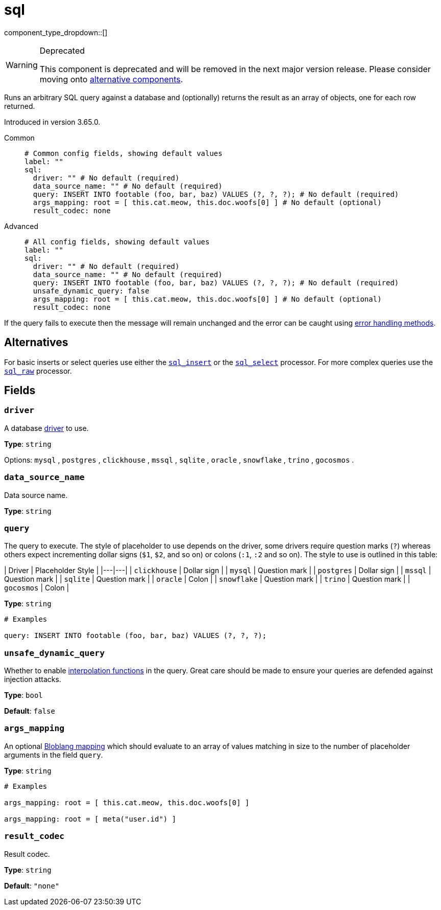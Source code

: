 = sql
:type: processor
:status: deprecated
:categories: ["Integration"]



////
     THIS FILE IS AUTOGENERATED!

     To make changes, edit the corresponding source file under:

     https://github.com/redpanda-data/connect/tree/main/internal/impl/<provider>.

     And:

     https://github.com/redpanda-data/connect/tree/main/cmd/tools/docs_gen/templates/plugin.adoc.tmpl
////

// Copyright Redpanda Data, Inc


component_type_dropdown::[]


[WARNING]
.Deprecated
====
This component is deprecated and will be removed in the next major version release. Please consider moving onto <<alternatives,alternative components>>.
====
Runs an arbitrary SQL query against a database and (optionally) returns the result as an array of objects, one for each row returned.

Introduced in version 3.65.0.


[tabs]
======
Common::
+
--

```yml
# Common config fields, showing default values
label: ""
sql:
  driver: "" # No default (required)
  data_source_name: "" # No default (required)
  query: INSERT INTO footable (foo, bar, baz) VALUES (?, ?, ?); # No default (required)
  args_mapping: root = [ this.cat.meow, this.doc.woofs[0] ] # No default (optional)
  result_codec: none
```

--
Advanced::
+
--

```yml
# All config fields, showing default values
label: ""
sql:
  driver: "" # No default (required)
  data_source_name: "" # No default (required)
  query: INSERT INTO footable (foo, bar, baz) VALUES (?, ?, ?); # No default (required)
  unsafe_dynamic_query: false
  args_mapping: root = [ this.cat.meow, this.doc.woofs[0] ] # No default (optional)
  result_codec: none
```

--
======

If the query fails to execute then the message will remain unchanged and the error can be caught using xref:configuration:error_handling.adoc[error handling methods].

== Alternatives

For basic inserts or select queries use either the xref:components:processors/sql_insert.adoc[`sql_insert`] or the xref:components:processors/sql_select.adoc[`sql_select`] processor. For more complex queries use the xref:components:processors/sql_raw.adoc[`sql_raw`] processor.

== Fields

=== `driver`

A database <<drivers, driver>> to use.


*Type*: `string`


Options:
`mysql`
, `postgres`
, `clickhouse`
, `mssql`
, `sqlite`
, `oracle`
, `snowflake`
, `trino`
, `gocosmos`
.

=== `data_source_name`

Data source name.


*Type*: `string`


=== `query`

The query to execute. The style of placeholder to use depends on the driver, some drivers require question marks (`?`) whereas others expect incrementing dollar signs (`$1`, `$2`, and so on) or colons (`:1`, `:2` and so on). The style to use is outlined in this table:

| Driver | Placeholder Style |
|---|---|
| `clickhouse` | Dollar sign |
| `mysql` | Question mark |
| `postgres` | Dollar sign |
| `mssql` | Question mark |
| `sqlite` | Question mark |
| `oracle` | Colon |
| `snowflake` | Question mark |
| `trino` | Question mark |
| `gocosmos` | Colon |


*Type*: `string`


```yml
# Examples

query: INSERT INTO footable (foo, bar, baz) VALUES (?, ?, ?);
```

=== `unsafe_dynamic_query`

Whether to enable xref:configuration:interpolation.adoc#bloblang-queries[interpolation functions] in the query. Great care should be made to ensure your queries are defended against injection attacks.


*Type*: `bool`

*Default*: `false`

=== `args_mapping`

An optional xref:guides:bloblang/about.adoc[Bloblang mapping] which should evaluate to an array of values matching in size to the number of placeholder arguments in the field `query`.


*Type*: `string`


```yml
# Examples

args_mapping: root = [ this.cat.meow, this.doc.woofs[0] ]

args_mapping: root = [ meta("user.id") ]
```

=== `result_codec`

Result codec.


*Type*: `string`

*Default*: `"none"`


